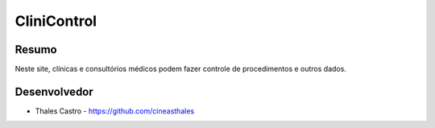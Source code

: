 ############
CliniControl
############

******
Resumo
******

Neste site, clínicas e consultórios médicos podem fazer controle de procedimentos e outros dados. 

*************
Desenvolvedor
*************

- Thales Castro - https://github.com/cineasthales
